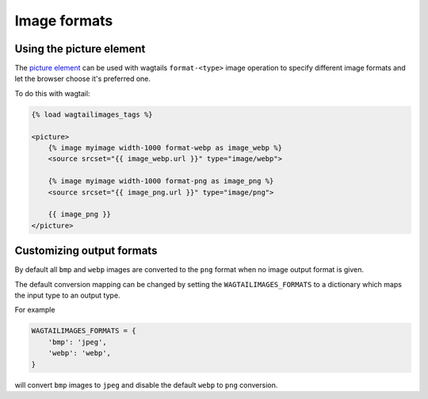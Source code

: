 Image formats
=========================

Using the picture element
-------------------------

The `picture element <https://developer.mozilla.org/en-US/docs/Web/HTML/Element/picture>`_
can be used with wagtails ``format-<type>`` image operation to specify different
image formats and let the browser choose it's preferred one.


To do this with wagtail:

.. code-block:: python

    {% load wagtailimages_tags %}

    <picture>
        {% image myimage width-1000 format-webp as image_webp %}
        <source srcset="{{ image_webp.url }}" type="image/webp">

        {% image myimage width-1000 format-png as image_png %}
        <source srcset="{{ image_png.url }}" type="image/png">

        {{ image_png }}
    </picture>


Customizing output formats
--------------------------

By default all ``bmp`` and ``webp`` images are converted to the ``png`` format
when no image output format is given.

The default conversion mapping can be changed by setting the
``WAGTAILIMAGES_FORMATS`` to a dictionary which maps the input type to
an output type.

For example

.. code-block:: python

    WAGTAILIMAGES_FORMATS = {
        'bmp': 'jpeg',
        'webp': 'webp',
    }

will convert ``bmp`` images to ``jpeg`` and disable the default ``webp``
to ``png`` conversion.
